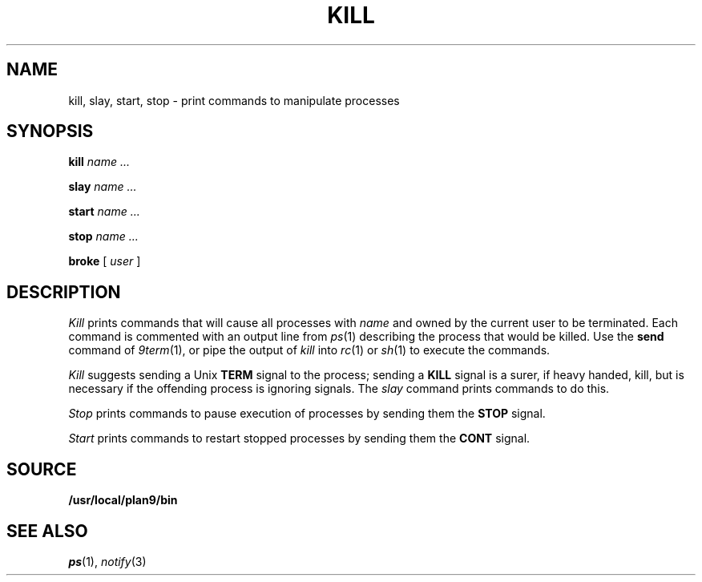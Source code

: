 .TH KILL 1
.SH NAME
kill, slay, start, stop \- print commands to manipulate processes
.SH SYNOPSIS
.B kill
.I name ...
.PP
.B slay
.I name ...
.PP
.B start
.I name ...
.PP
.B stop
.I name ...
.PP
.B broke
[
.I user
]
.SH DESCRIPTION
.I Kill
prints commands that will cause all processes with 
.I name
and owned by the current user to be terminated.
Each command is commented with an output line from
.IR ps (1)
describing the process that would be killed.
Use the
.B send
command of
.IR 9term (1),
or pipe the output of
.I kill
into
.IR rc (1)
or
.IR sh (1)
to execute the commands.
.PP
.I Kill
suggests sending a Unix
.B TERM
signal to the process; 
sending a
.B KILL
signal is a surer, if heavy handed, kill,
but is necessary if the offending process is
ignoring signals.
The
.I slay
command prints commands to do this.
.PP
.I Stop
prints commands to pause execution of processes
by sending them the
.B STOP
signal.
.PP
.I Start
prints commands to restart stopped processes by sending them
the
.B CONT
signal.
.SH SOURCE
.B /usr/local/plan9/bin
.SH "SEE ALSO"
.IR ps (1),
.IR notify (3)
